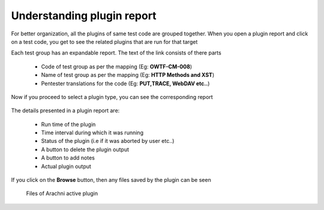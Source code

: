 Understanding plugin report
===========================

For better organization, all the plugins of same test code are grouped together. When you open a
plugin report and click on a test code, you get to see the related plugins that are run for that target

Each test group has an expandable report. The text of the link consists of there parts

    * Code of test group as per the mapping (Eg: **OWTF-CM-008**)
    * Name of test group as per the mapping (Eg: **HTTP Methods and XST**)
    * Pentester translations for the code (Eg: **PUT,TRACE, WebDAV etc..**)

    .. figure:: /images/test_code_report.png
        :align: center

Now if you proceed to select a plugin type, you can see the corresponding report

    .. figure:: /images/semipassive_test_code_report.png
        :align: center

The details presented in a plugin report are:

    * Run time of the plugin
    * Time interval during which it was running
    * Status of the plugin (i.e if it was aborted by user etc..)
    * A button to delete the plugin output
    * A button to add notes
    * Actual plugin output

If you click on the **Browse** button, then any files saved by the plugin can be seen

    .. figure:: /images/methods_directory_listing.png
        :align: center

    .. figure:: /images/arachni_directory_listing.png
        :align: center

        Files of Arachni active plugin

